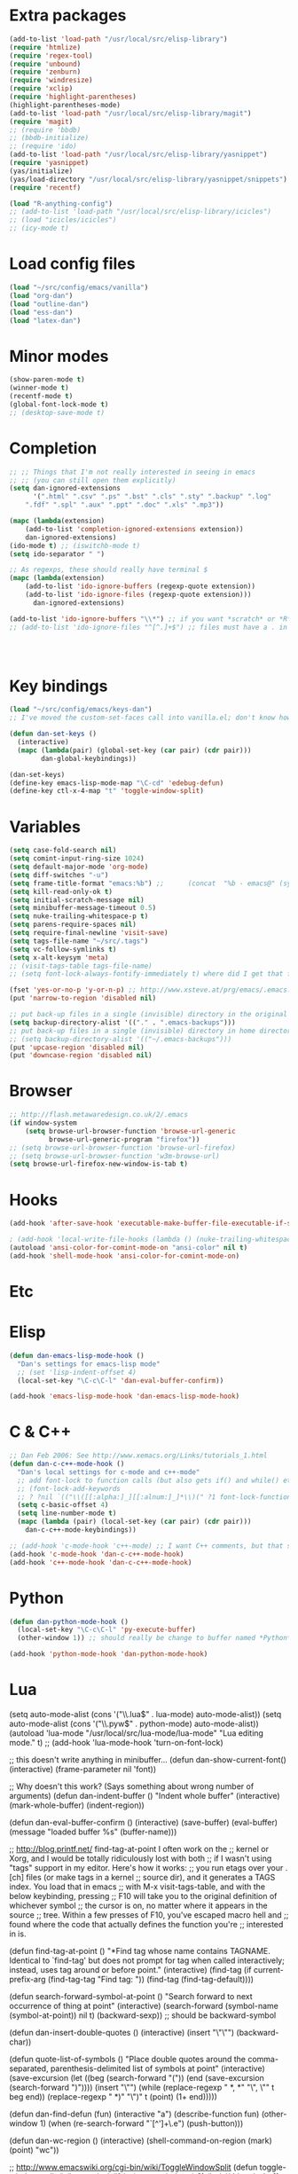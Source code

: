 * Extra packages
#+srcname: name
#+begin_src emacs-lisp
(add-to-list 'load-path "/usr/local/src/elisp-library")
(require 'htmlize)
(require 'regex-tool)
(require 'unbound)
(require 'zenburn)
(require 'windresize)
(require 'xclip)
(require 'highlight-parentheses)
(highlight-parentheses-mode)
(add-to-list 'load-path "/usr/local/src/elisp-library/magit")
(require 'magit)
;; (require 'bbdb)
;; (bbdb-initialize)
;; (require 'ido)
(add-to-list 'load-path "/usr/local/src/elisp-library/yasnippet")
(require 'yasnippet)
(yas/initialize)
(yas/load-directory "/usr/local/src/elisp-library/yasnippet/snippets")
(require 'recentf)

(load "R-anything-config")
;; (add-to-list 'load-path "/usr/local/src/elisp-library/icicles")
;; (load "icicles/icicles")
;; (icy-mode t)
#+end_src

* Load config files
#+begin_src emacs-lisp
(load "~/src/config/emacs/vanilla")
(load "org-dan")
(load "outline-dan")
(load "ess-dan")
(load "latex-dan")
#+end_src

* Minor modes
#+begin_src emacs-lisp 
(show-paren-mode t)
(winner-mode t)
(recentf-mode t)
(global-font-lock-mode t)
;; (desktop-save-mode t)
#+end_src

* Completion
#+begin_src emacs-lisp
;; ;; Things that I'm not really interested in seeing in emacs
;; ;; (you can still open them explicitly)
(setq dan-ignored-extensions
      '(".html" ".csv" ".ps" ".bst" ".cls" ".sty" ".backup" ".log"
	".fdf" ".spl" ".aux" ".ppt" ".doc" ".xls" ".mp3"))

(mapc (lambda(extension)
	(add-to-list 'completion-ignored-extensions extension))
	dan-ignored-extensions)
(ido-mode t) ;; (iswitchb-mode t)
(setq ido-separator " ")

;; As regexps, these should really have terminal $
(mapc (lambda(extension)
	(add-to-list 'ido-ignore-buffers (regexp-quote extension))
	(add-to-list 'ido-ignore-files (regexp-quote extension)))
      dan-ignored-extensions) 

(add-to-list 'ido-ignore-buffers "\\*") ;; if you want *scratch* or *R* just type it
;; (add-to-list 'ido-ignore-files "^[^.]+$") ;; files must have a . in their name (experimental)




#+end_src

* Key bindings
#+begin_src emacs-lisp
  (load "~/src/config/emacs/keys-dan")
  ;; I've moved the custom-set-faces call into vanilla.el; don't know how to set the faces otherwise
  
  (defun dan-set-keys ()
    (interactive)
    (mapc (lambda(pair) (global-set-key (car pair) (cdr pair)))
          dan-global-keybindings))
  
  (dan-set-keys)
  (define-key emacs-lisp-mode-map "\C-cd" 'edebug-defun)
  (define-key ctl-x-4-map "t" 'toggle-window-split)
#+end_src

* Variables
#+begin_src emacs-lisp
(setq case-fold-search nil)
(setq comint-input-ring-size 1024)
(setq default-major-mode 'org-mode)
(setq diff-switches "-u")
(setq frame-title-format "emacs:%b") ;;      (concat  "%b - emacs@" (system-name)))
(setq kill-read-only-ok t)
(setq initial-scratch-message nil)
(setq minibuffer-message-timeout 0.5)
(setq nuke-trailing-whitespace-p t)
(setq parens-require-spaces nil)
(setq require-final-newline 'visit-save)
(setq tags-file-name "~/src/.tags")
(setq vc-follow-symlinks t)
(setq x-alt-keysym 'meta)
;; (visit-tags-table tags-file-name)
;; (setq font-lock-always-fontify-immediately t) where did I get that from?

(fset 'yes-or-no-p 'y-or-n-p) ;; http://www.xsteve.at/prg/emacs/.emacs.txt -- replace y-e-s by y
(put 'narrow-to-region 'disabled nil)

;; put back-up files in a single (invisible) directory in the original file's directory
(setq backup-directory-alist '(("." . ".emacs-backups")))
;; put back-up files in a single (invisible) directory in home directory -- doesn't work
;; (setq backup-directory-alist '(("~/.emacs-backups"))) 
(put 'upcase-region 'disabled nil)
(put 'downcase-region 'disabled nil)

#+end_src
  
* Browser
#+begin_src emacs-lisp
;; http://flash.metawaredesign.co.uk/2/.emacs
(if window-system
    (setq browse-url-browser-function 'browse-url-generic
          browse-url-generic-program "firefox"))
;; (setq browse-url-browser-function 'browse-url-firefox)
;; (setq browse-url-browser-function 'w3m-browse-url)
(setq browse-url-firefox-new-window-is-tab t)
#+end_src

* Hooks
#+begin_src emacs-lisp
(add-hook 'after-save-hook 'executable-make-buffer-file-executable-if-script-p)

; (add-hook 'local-write-file-hooks (lambda () (nuke-trailing-whitespace))))
(autoload 'ansi-color-for-comint-mode-on "ansi-color" nil t)
(add-hook 'shell-mode-hook 'ansi-color-for-comint-mode-on)
#+end_src

* Etc

* Elisp
#+begin_src emacs-lisp
(defun dan-emacs-lisp-mode-hook ()
  "Dan's settings for emacs-lisp mode"
  ;; (set 'lisp-indent-offset 4)
  (local-set-key "\C-c\C-l" 'dan-eval-buffer-confirm))

(add-hook 'emacs-lisp-mode-hook 'dan-emacs-lisp-mode-hook)

#+end_src




* C & C++
#+begin_src emacs-lisp
;; Dan Feb 2006: See http://www.xemacs.org/Links/tutorials_1.html
(defun dan-c-c++-mode-hook ()
  "Dan's local settings for c-mode and c++-mode"
  ;; add font-lock to function calls (but also gets if() and while() etc)
  ;; (font-lock-add-keywords
  ;; ? ?nil `(("\\([[:alpha:]_][[:alnum:]_]*\\)(" ?1 font-lock-function-name-face)))
  (setq c-basic-offset 4)
  (setq line-number-mode t)
  (mapc (lambda (pair) (local-set-key (car pair) (cdr pair)))
	dan-c-c++-mode-keybindings))

;; (add-hook 'c-mode-hook 'c++-mode) ;; I want C++ comments, but that seems a bit heavy-handed?
(add-hook 'c-mode-hook 'dan-c-c++-mode-hook)
(add-hook 'c++-mode-hook 'dan-c-c++-mode-hook)

#+end_src

* Python
#+begin_src emacs-lisp
(defun dan-python-mode-hook ()
  (local-set-key "\C-c\C-l" 'py-execute-buffer)
  (other-window 1)) ;; should really be change to buffer named *Python*

(add-hook 'python-mode-hook 'dan-python-mode-hook)
#+end_src

* Lua
(setq auto-mode-alist (cons '("\\.lua$" . lua-mode) auto-mode-alist))
(setq auto-mode-alist (cons '("\\.pyw$" . python-mode) auto-mode-alist))
(autoload 'lua-mode "/usr/local/src/lua-mode/lua-mode" "Lua editing mode." t)
;; (add-hook 'lua-mode-hook 'turn-on-font-lock)

;; this doesn't write anything in minibuffer...
(defun dan-show-current-font() 
  (interactive)
  (frame-parameter nil 'font))

;; Why doesn't this work? (Says something about wrong number of arguments)
(defun dan-indent-buffer ()
  "Indent whole buffer"
  (interactive)
  (mark-whole-buffer)
  (indent-region))

(defun dan-eval-buffer-confirm ()
  (interactive)
  (save-buffer)
  (eval-buffer)
  (message "loaded buffer %s" (buffer-name)))

;; http://blog.printf.net/ find-tag-at-point I often work on the
;; kernel or Xorg, and I would be totally ridiculously lost with both
;; if I wasn't using "tags" support in my editor. Here's how it works:
;; you run etags over your .[ch] files (or make tags in a kernel
;; source dir), and it generates a TAGS index. You load that in emacs
;; with M-x visit-tags-table, and with the below keybinding, pressing
;; F10 will take you to the original definition of whichever symbol
;; the cursor is on, no matter where it appears in the source
;; tree. Within a few presses of F10, you've escaped macro hell and
;; found where the code that actually defines the function you're
;; interested in is.


(defun find-tag-at-point ()
  "*Find tag whose name contains TAGNAME.
  Identical to `find-tag' but does not prompt for 
  tag when called interactively;  instead, uses 
  tag around or before point."
    (interactive)
    (find-tag (if current-prefix-arg
		  (find-tag-tag "Find tag: "))
	      (find-tag (find-tag-default))))

(defun search-forward-symbol-at-point ()
  "Search forward to next occurrence of thing at point"
  (interactive)
  (search-forward (symbol-name (symbol-at-point)) nil t)
  (backward-sexp)) ;; should be backward-symbol

(defun dan-insert-double-quotes ()
  (interactive)
  (insert "\"\"")
  (backward-char))

(defun quote-list-of-symbols ()
  "Place double quotes around the comma-separated,
parenthesis-delimited list of symbols at point"
  (interactive)
  (save-excursion
    (let ((beg (search-forward "("))
	  (end (save-excursion (search-forward ")"))))
      (insert "\"")
      (while (replace-regexp " *, *" "\", \"" t beg end))
      (replace-regexp " *)" "\")" t (point) (1+ end)))))

(defun dan-find-defun (fun)
  (interactive "a")
  (describe-function fun)
  (other-window 1)
  (when (re-search-forward "`[^']+\.e")
      (push-button)))

(defun dan-wc-region ()
  (interactive)
  (shell-command-on-region (mark) (point) "wc"))

;; http://www.emacswiki.org/cgi-bin/wiki/ToggleWindowSplit
(defun toggle-window-split ()
  (interactive)
  (if (= (count-windows) 2)
      (let* ((this-win-buffer (window-buffer))
	     (next-win-buffer (window-buffer (next-window)))
	     (this-win-edges (window-edges (selected-window)))
	     (next-win-edges (window-edges (next-window)))
	     (this-win-2nd (not (and (<= (car this-win-edges)
					 (car next-win-edges))
				     (<= (cadr this-win-edges)
					 (cadr next-win-edges)))))
	     (splitter
	      (if (= (car this-win-edges)
		     (car (window-edges (next-window))))
		  'split-window-horizontally
		'split-window-vertically)))
	(delete-other-windows)
	(let ((first-win (selected-window)))
	  (funcall splitter)
	  (if this-win-2nd (other-window 1))
	  (set-window-buffer (selected-window) this-win-buffer)
	  (set-window-buffer (next-window) next-win-buffer)
	  (select-window first-win)
	  (if this-win-2nd (other-window 1))))))





(transient-mark-mode t) ;; something turns it off



* Functions
#+begin_src emacs-lisp
  
(defun byte-compile-dir (dir)
  (interactive)
  (let ((files (directory-files dir t ".*\.el" t)) file)
    (while (setq file (pop files))
      (byte-compile-file file))))


(defun budget-eval ()
  ;; to eval yanked text in python-shell -- doesn't work
  (interactive)
  (other-buffer)
  (yank)
  (newline))

;; (defun dan-xclip-kill ()
;;   "kill region and place on X clipboard"
;;   (interactive)
;;   (shell-command-on-region (mark) (point) "xclip")
;;   (delete-region (mark) (point))) ;; don't add to kill ring

;; (defun dan-xclip-yank ()
;;   "yank from X clipboard and insert at point"
;;   (interactive)
;;   (shell-command "xclip -o" t))

(defun paste-mode ()
  (interactive)
  (mapc (lambda (pair) (local-set-key (car pair) (cdr pair)))
	dan-paste-mode-keybindings))

(defun dan-next-line-and-indent ()
  (interactive)
  (next-line)
  (indent-according-to-mode))

(defun dan-previous-line-and-indent ()
  (interactive)
  (previous-line)
  (indent-according-to-mode))

(defun dan-insert-square-brackets ()
  (interactive)
  (insert "[]")
  (backward-char))

(defun dan-insert-curly-brackets ()
  (interactive)
  (insert "{}")
  (backward-char))

(defun dan-enclose-sexp-in-parentheses ()
  (interactive)
  (insert "(")
  (forward-sexp)
  (insert ")"))

(defun dan-enclose-rest-of-line-in-parentheses ()
  (interactive)
  (insert "(")
  (end-of-line) ;; need to account for comment on same line
  (insert ")"))

(defun dan-insert-- ()
  (interactive)
  (insert "-"))

(defun dan-quote-word ()
  "Surround word at point with double quotes"
  (interactive)
  (re-search-backward "[ ,(\t]" nil t)
  (forward-char) (insert "\"")
  (re-search-forward "[ ,)\t]" nil t)
  (backward-char) (insert "\""))

(defun dan-compile-and-switch-to-iESS ()
  (interactive)
  (when (compile "make -k")
    (ess-switch-to-end-of-ESS)))

;;  (when (shell-command "make -k")

;; From Sacha Chua website
(defun byte-compile-if-newer-and-load (file)
   "Byte compile file.el if newer than file.elc"
   (if (file-newer-than-file-p (concat file ".el")
			       (concat file ".elc"))
       (byte-compile-file (concat file ".el")))
   (load file))

#+end_src

* Custom-set-variables
(custom-set-variables
  ;; custom-set-variables was added by Custom.
  ;; If you edit it by hand, you could mess it up, so be careful.
  ;; Your init file should contain only one such instance.
  ;; If there is more than one, they won't work right.
 '(safe-local-variable-values (quote ((org-babel-default-header-args (:results . "output") (:session . "*R*")) (noweb-default-code-mode . R-mode) (outline-minor-mode)))))
(if nil
    (custom-set-faces
     ;; custom-set-faces was added by Custom.
     ;; If you edit it by hand, you could mess it up, so be careful.
     ;; Your init file should contain only one such instance.
     ;; If there is more than one, they won't work right.
     '(default ((t (:inherit nil :stipple nil :background "Grey15" :foreground "Grey" :inverse-video nil :box nil :strike-through nil :overline nil :underline nil :slant normal :weight normal :height 110 :width normal :foundry "unknown" :family "DejaVu Sans Mono"))))))
(custom-set-faces
  ;; custom-set-faces was added by Custom.
  ;; If you edit it by hand, you could mess it up, so be careful.
  ;; Your init file should contain only one such instance.
  ;; If there is more than one, they won't work right.
 )

* Etc
#+begin_src emacs-lisp
;; (setq custom-file "~/src/config/emacs/emacs.el") ;; now code
;; generated by emacs' customisation buffers will go in this file rather
;; than ~/.emacs

;; Kevin Rodgers help-gnu-emacs
;; eldoc/timer can be used somehow to control how long messages appear for
;; (add-hook 'post-command-hook 'eldoc-schedule-timer nil t)
;; (add-hook 'pre-command-hook 'eldoc-pre-command-refresh-echo-area t)
;; (setq eldoc-timer [nil 1000000 0 500000 t eldoc-print-current-symbol-info nil t]) ;;


#+end_src

* Start-up
(when (string-match "^23\.*" emacs-version)
  ;; temp hack to make w3m work with emacs23
  (require 'w3m-e21)
  (provide 'w3m-e23)
  (org-agenda-list)
  (delete-other-windows))

;; muttrc -> mailrc
;; alias \([a-z_-]+\) \([^<]+\)<\([^>]+\)>
;; alias \1 "\2 <\3>"
;; (setq kill-buffer-query-functions '(lambda() t))

